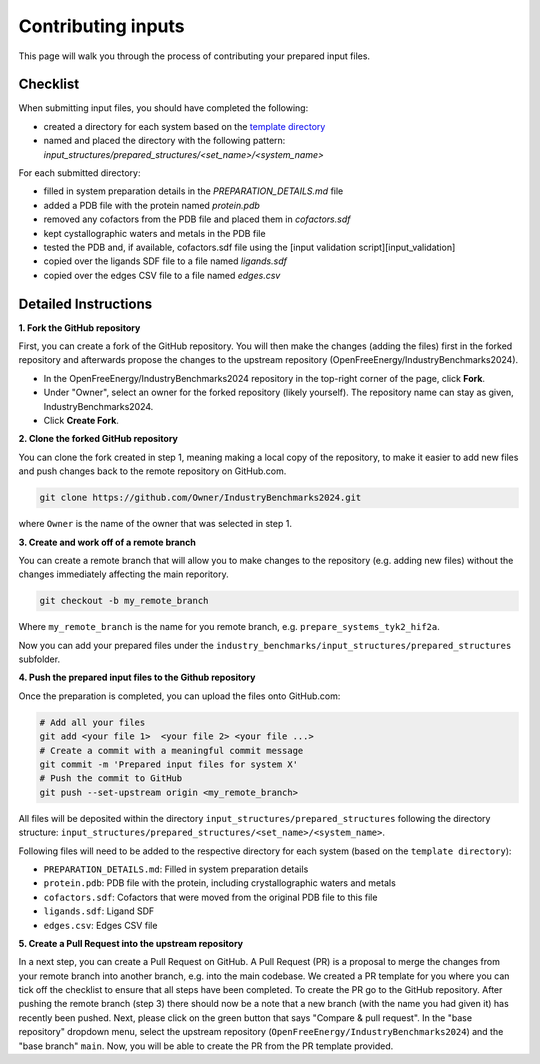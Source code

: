 .. _contributing-inputs:

*******************
Contributing inputs
*******************

This page will walk you through the process of contributing your prepared input files.

Checklist
*********

When submitting input files, you should have completed the following:

* created a directory for each system based on the `template directory <https://github.com/OpenFreeEnergy/IndustryBenchmarks2024/tree/main/industry_benchmarks/input_structures/prepared_structures/template>`_
* named and placed the directory with the following pattern: `input_structures/prepared_structures/<set_name>/<system_name>`

For each submitted directory:

* filled in system preparation details in the `PREPARATION_DETAILS.md` file
* added a PDB file with the protein named `protein.pdb`
* removed any cofactors from the PDB file and placed them in `cofactors.sdf`
* kept cystallographic waters and metals in the PDB file
* tested the PDB and, if available, cofactors.sdf file using the [input validation script][input_validation]
* copied over the ligands SDF file to a file named `ligands.sdf`
* copied over the edges CSV file to a file named `edges.csv`


Detailed Instructions
*********************

**1. Fork the GitHub repository**

First, you can create a fork of the GitHub repository. You will then make the changes (adding the files) first in the forked repository and afterwards propose the changes to the upstream repository (OpenFreeEnergy/IndustryBenchmarks2024).

* In the OpenFreeEnergy/IndustryBenchmarks2024 repository in the top-right corner of the page, click **Fork**.
* Under "Owner", select an owner for the forked repository (likely yourself). The repository name can stay as given, IndustryBenchmarks2024.
* Click **Create Fork**.

**2. Clone the forked GitHub repository**

You can clone the fork created in step 1, meaning making a local copy of the repository, to make it easier to add new files and push changes back to the remote repository on GitHub.com.

.. code-block:: bash

   git clone https://github.com/Owner/IndustryBenchmarks2024.git

where ``Owner`` is the name of the owner that was selected in step 1.

**3. Create and work off of a remote branch**

You can create a remote branch that will allow you to make changes to the repository (e.g. adding new files) without the changes immediately affecting the main reporitory.

.. code-block:: bash

   git checkout -b my_remote_branch

Where ``my_remote_branch`` is the name for you remote branch, e.g. ``prepare_systems_tyk2_hif2a``.

Now you can add your prepared files under the ``industry_benchmarks/input_structures/prepared_structures`` subfolder.

**4. Push the prepared input files to the Github repository**

Once the preparation is completed, you can upload the files onto GitHub.com:

.. code-block:: bash

   # Add all your files
   git add <your file 1>  <your file 2> <your file ...>
   # Create a commit with a meaningful commit message
   git commit -m 'Prepared input files for system X'
   # Push the commit to GitHub
   git push --set-upstream origin <my_remote_branch>

All files will be deposited within the directory ``input_structures/prepared_structures`` following the directory structure:
``input_structures/prepared_structures/<set_name>/<system_name>``.

Following files will need to be added to the respective directory for each system (based on the ``template directory``):

* ``PREPARATION_DETAILS.md``: Filled in system preparation details
* ``protein.pdb``: PDB file with the protein, including crystallographic waters and metals
* ``cofactors.sdf``: Cofactors that were moved from the original PDB file to this file
* ``ligands.sdf``: Ligand SDF
* ``edges.csv``: Edges CSV file

**5. Create a Pull Request into the upstream repository**

In a next step, you can create a Pull Request on GitHub. A Pull Request (PR) is a proposal to merge the changes from your remote branch into another branch, e.g. into the main codebase.
We created a PR template for you where you can tick off the checklist to ensure that all steps have been completed.
To create the PR go to the GitHub repository. After pushing the remote branch (step 3) there should now be a note that a new branch (with the name you had given it) has recently been pushed.
Next, please click on the green button that says "Compare & pull request". In the "base repository" dropdown menu, select the upstream repository (``OpenFreeEnergy/IndustryBenchmarks2024``) and the "base branch" ``main``. Now, you will be able to create the PR from the PR template provided.

